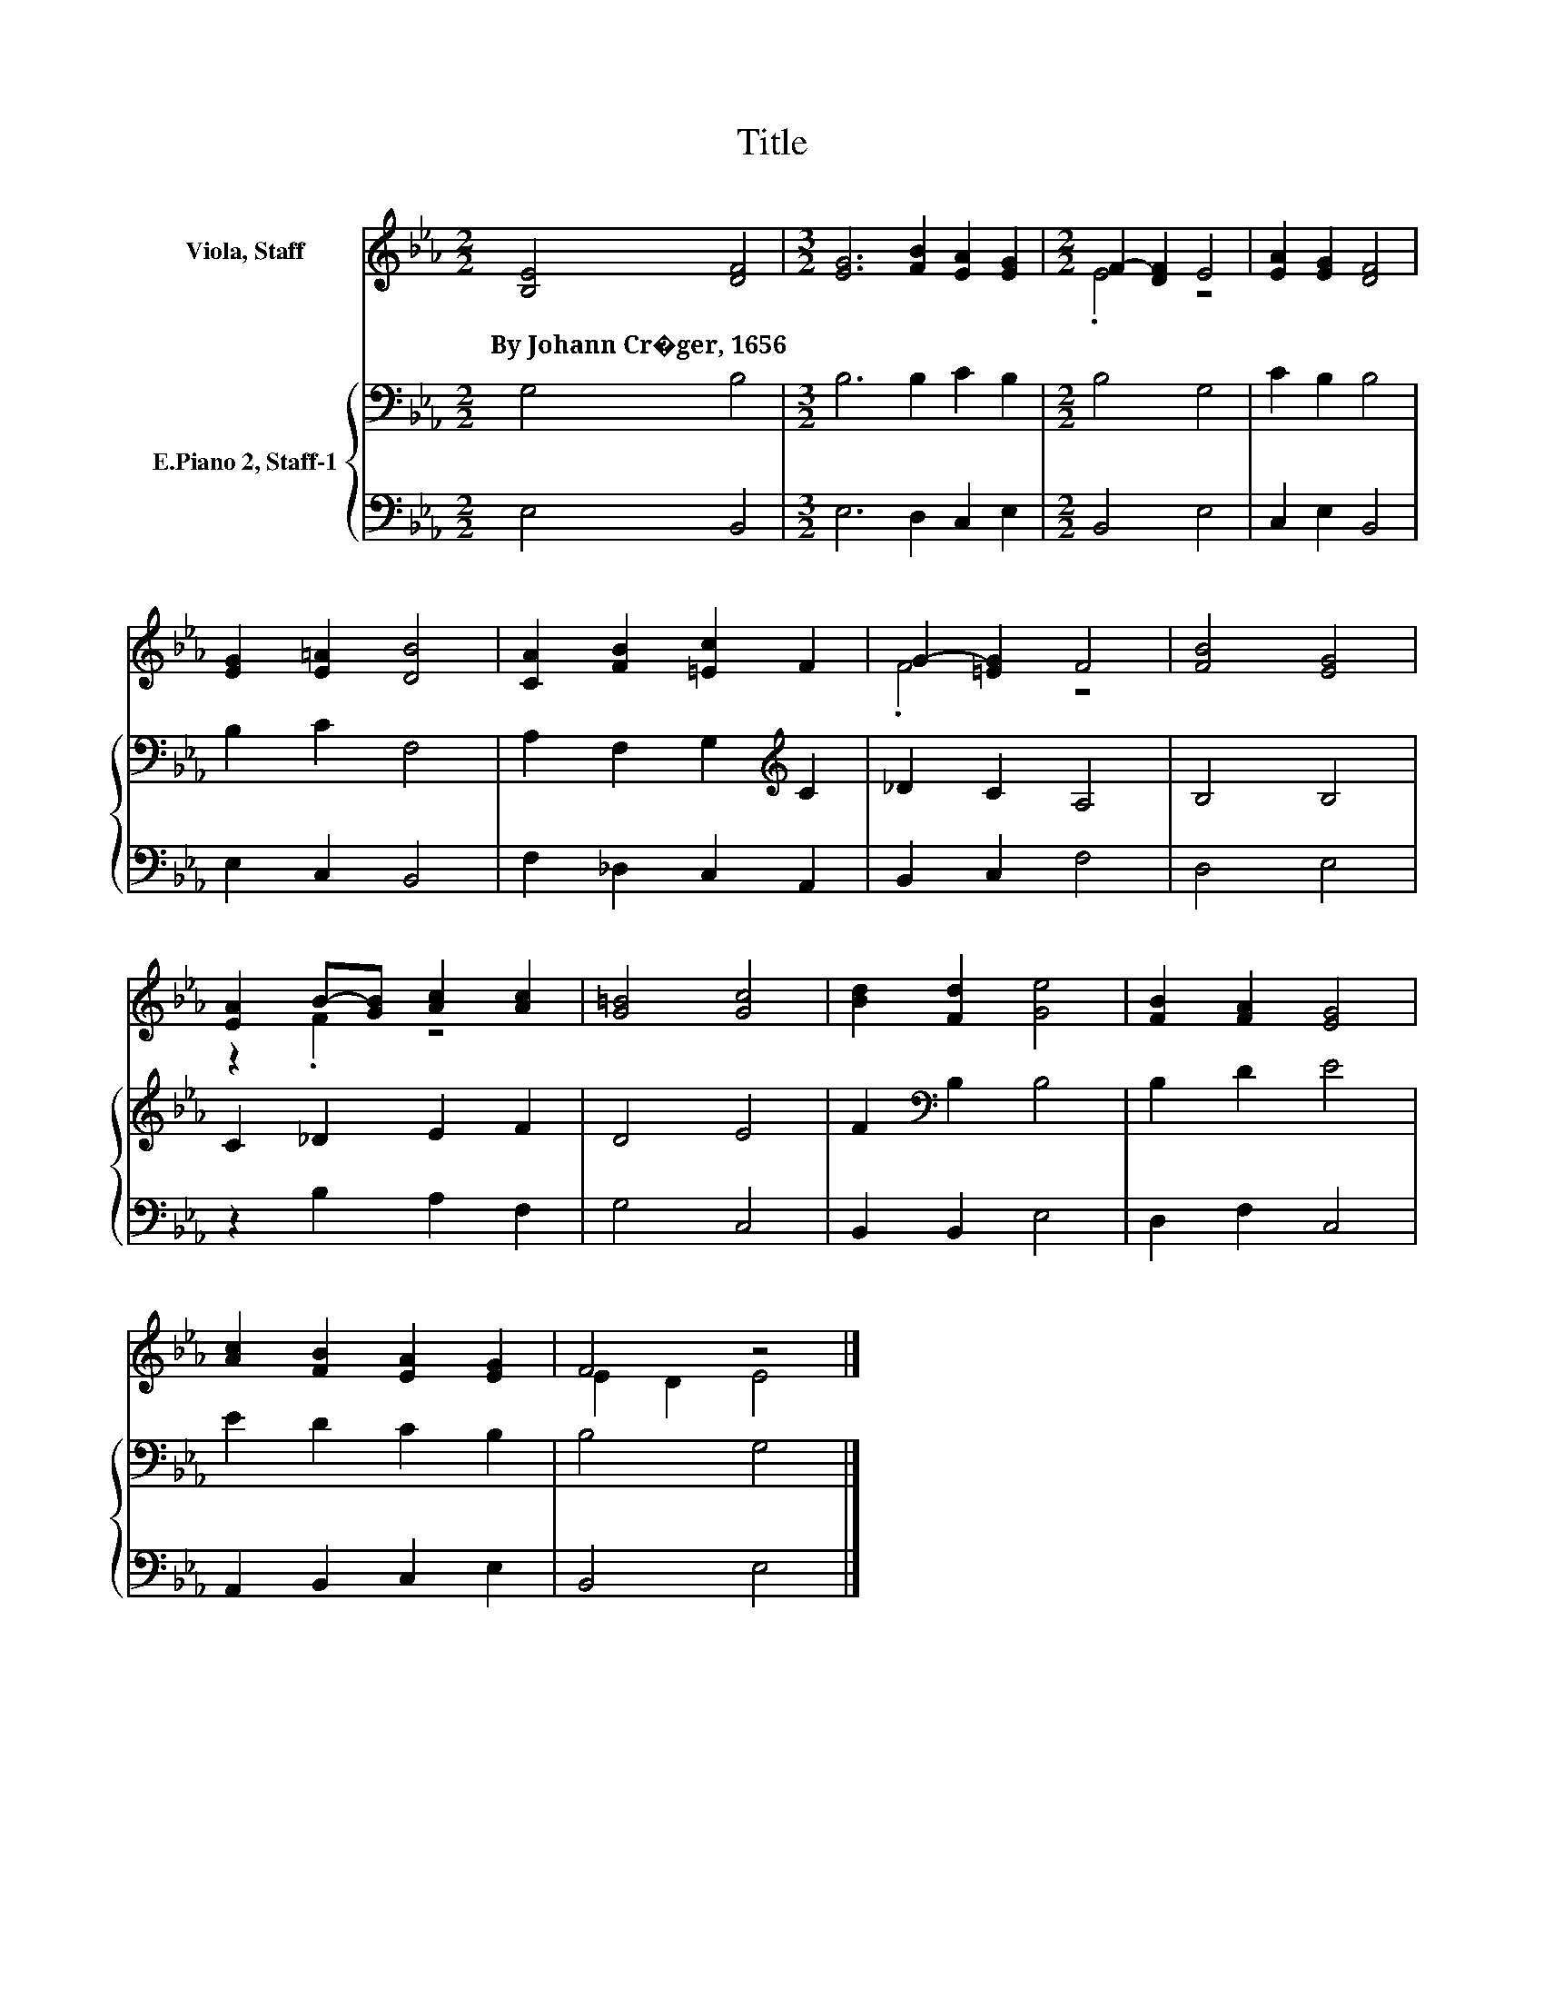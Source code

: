 X:1
T:Title
%%score ( 1 2 ) { 3 | 4 }
L:1/8
M:2/2
K:Eb
V:1 treble nm="Viola, Staff"
V:2 treble 
V:3 bass nm="E.Piano 2, Staff-1"
V:4 bass 
V:1
 [B,E]4 [DF]4 |[M:3/2] [EG]6 [FB]2 [EA]2 [EG]2 |[M:2/2] F2- [DF]2 E4 | [EA]2 [EG]2 [DF]4 | %4
w: By~Johann~Cr�ger,~1656 *||||
 [EG]2 [E=A]2 [DB]4 | [CA]2 [FB]2 [=Ec]2 F2 | G2- [=EG]2 F4 | [FB]4 [EG]4 | %8
w: ||||
 [EA]2 B-[GB] [Ac]2 [Ac]2 | [G=B]4 [Gc]4 | [Bd]2 [Fd]2 [Ge]4 | [FB]2 [FA]2 [EG]4 | %12
w: ||||
 [Ac]2 [FB]2 [EA]2 [EG]2 | F4 z4 |] %14
w: ||
V:2
 x8 |[M:3/2] x12 |[M:2/2] .E4 z4 | x8 | x8 | x8 | .F4 z4 | x8 | z2 .F2 z4 | x8 | x8 | x8 | x8 | %13
 E2 D2 E4 |] %14
V:3
 G,4 B,4 |[M:3/2] B,6 B,2 C2 B,2 |[M:2/2] B,4 G,4 | C2 B,2 B,4 | B,2 C2 F,4 | %5
 A,2 F,2 G,2[K:treble] C2 | _D2 C2 A,4 | B,4 B,4 | C2 _D2 E2 F2 | D4 E4 | F2[K:bass] B,2 B,4 | %11
 B,2 D2 E4 | E2 D2 C2 B,2 | B,4 G,4 |] %14
V:4
 E,4 B,,4 |[M:3/2] E,6 D,2 C,2 E,2 |[M:2/2] B,,4 E,4 | C,2 E,2 B,,4 | E,2 C,2 B,,4 | %5
 F,2 _D,2 C,2 A,,2 | B,,2 C,2 F,4 | D,4 E,4 | z2 B,2 A,2 F,2 | G,4 C,4 | B,,2 B,,2 E,4 | %11
 D,2 F,2 C,4 | A,,2 B,,2 C,2 E,2 | B,,4 E,4 |] %14

